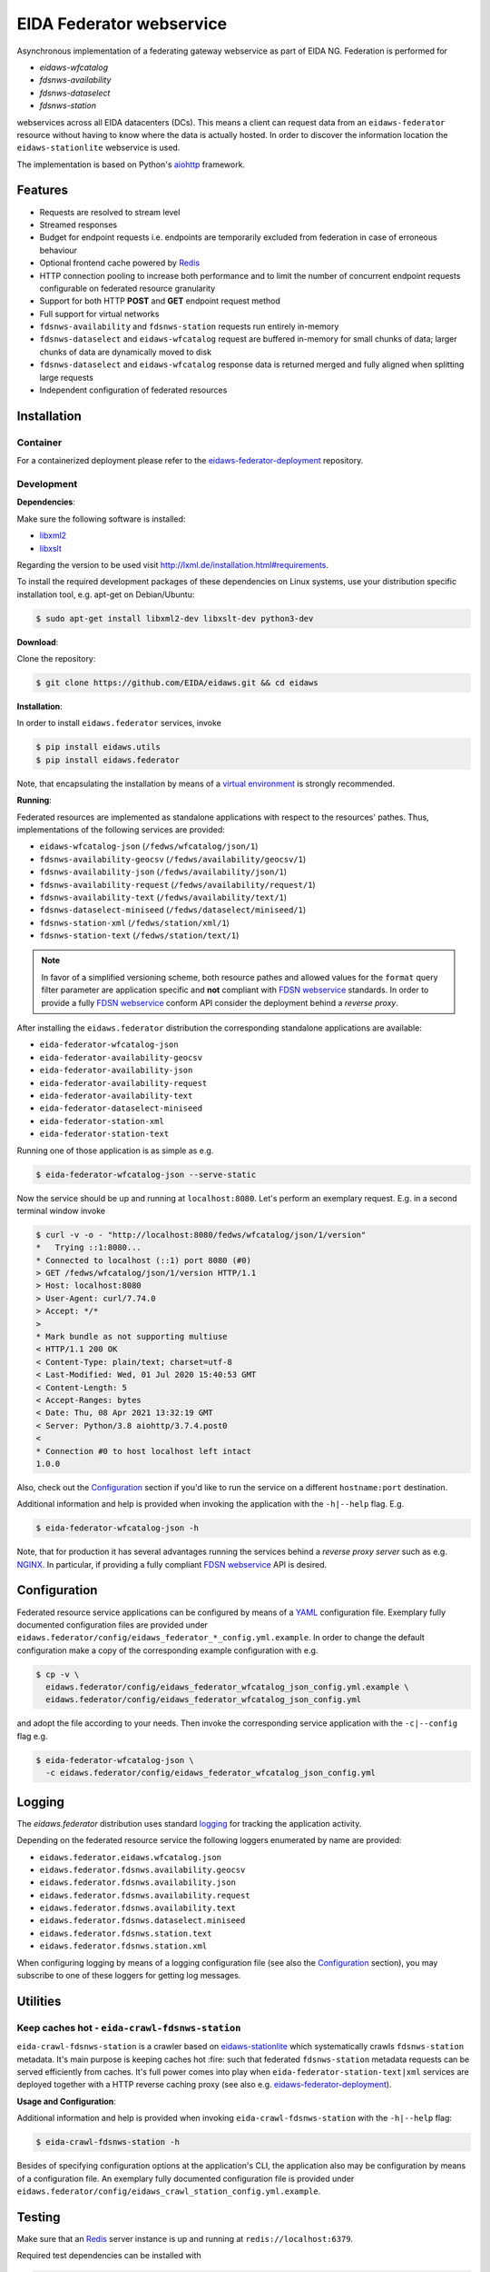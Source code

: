 .. _NGINX: http://nginx.org/

=========================
EIDA Federator webservice 
=========================

Asynchronous implementation of a federating gateway webservice as part of EIDA
NG. Federation is performed for

- *eidaws-wfcatalog*
- *fdsnws-availability*
- *fdsnws-dataselect*
- *fdsnws-station*

webservices across all EIDA datacenters (DCs). This means a client can request
data from an ``eidaws-federator`` resource without having to know where the data
is actually hosted. In order to discover the information location the
``eidaws-stationlite`` webservice is used.

The implementation is based on Python's `aiohttp
<https://docs.aiohttp.org/en/stable/>`_ framework.


Features
========

- Requests are resolved to stream level
- Streamed responses
- Budget for endpoint requests i.e. endpoints are temporarily excluded from
  federation in case of erroneous behaviour
- Optional frontend cache powered by `Redis <https://redis.io/>`_
- HTTP connection pooling to increase both performance and to limit the number
  of concurrent endpoint requests configurable on federated resource granularity
- Support for both HTTP **POST** and **GET** endpoint request method
- Full support for virtual networks
- ``fdsnws-availability`` and ``fdsnws-station`` requests run entirely in-memory
- ``fdsnws-dataselect`` and ``eidaws-wfcatalog`` request are buffered in-memory
  for small chunks of data; larger chunks of data are dynamically moved to disk
- ``fdsnws-dataselect`` and ``eidaws-wfcatalog``  response data is returned
  merged and fully aligned when splitting large requests
- Independent configuration of federated resources


Installation
============

Container
---------

For a containerized deployment please refer to the `eidaws-federator-deployment
<https://github.com/EIDA/eidaws-federator-deployment>`_ repository.


Development
-----------

**Dependencies**:

Make sure the following software is installed:

- `libxml2 <http://xmlsoft.org/>`_
- `libxslt <http://xmlsoft.org/XSLT/>`_

Regarding the version to be used visit http://lxml.de/installation.html#requirements.

To install the required development packages of these dependencies on Linux
systems, use your distribution specific installation tool, e.g. apt-get on
Debian/Ubuntu:

.. code::

  $ sudo apt-get install libxml2-dev libxslt-dev python3-dev


**Download**:

Clone the repository:

.. code::

  $ git clone https://github.com/EIDA/eidaws.git && cd eidaws


**Installation**:

In order to install ``eidaws.federator`` services, invoke

.. code::

  $ pip install eidaws.utils
  $ pip install eidaws.federator

Note, that encapsulating the installation by means of a `virtual environment
<https://docs.python.org/3/tutorial/venv.html>`_ is strongly recommended.


**Running**:

Federated resources are implemented as standalone applications with respect to
the resources' pathes. Thus, implementations of the following services are
provided:

- ``eidaws-wfcatalog-json`` (``/fedws/wfcatalog/json/1``)
- ``fdsnws-availability-geocsv`` (``/fedws/availability/geocsv/1``)
- ``fdsnws-availability-json`` (``/fedws/availability/json/1``)
- ``fdsnws-availability-request`` (``/fedws/availability/request/1``)
- ``fdsnws-availability-text`` (``/fedws/availability/text/1``)
- ``fdsnws-dataselect-miniseed`` (``/fedws/dataselect/miniseed/1``)
- ``fdsnws-station-xml`` (``/fedws/station/xml/1``)
- ``fdsnws-station-text``  (``/fedws/station/text/1``)

.. note::

  In favor of a simplified versioning scheme, both resource pathes and allowed
  values for the ``format`` query filter parameter are application specific
  and **not** compliant with `FDSN webservice <https://www.fdsn.org/webservices/>`_
  standards. In order to provide a fully `FDSN webservice
  <https://www.fdsn.org/webservices/>`_ conform API consider the deployment
  behind a *reverse proxy*.

After installing the ``eidaws.federator`` distribution the corresponding 
standalone applications are available:

- ``eida-federator-wfcatalog-json``
- ``eida-federator-availability-geocsv``
- ``eida-federator-availability-json``
- ``eida-federator-availability-request``
- ``eida-federator-availability-text``
- ``eida-federator-dataselect-miniseed``
- ``eida-federator-station-xml``
- ``eida-federator-station-text``

Running one of those application is as simple as e.g.

.. code::

  $ eida-federator-wfcatalog-json --serve-static


Now the service should be up and running at ``localhost:8080``. Let's perform
an exemplary request. E.g. in a second terminal window invoke

.. code::

  $ curl -v -o - "http://localhost:8080/fedws/wfcatalog/json/1/version"
  *   Trying ::1:8080...
  * Connected to localhost (::1) port 8080 (#0)
  > GET /fedws/wfcatalog/json/1/version HTTP/1.1
  > Host: localhost:8080
  > User-Agent: curl/7.74.0
  > Accept: */*
  > 
  * Mark bundle as not supporting multiuse
  < HTTP/1.1 200 OK
  < Content-Type: plain/text; charset=utf-8
  < Last-Modified: Wed, 01 Jul 2020 15:40:53 GMT
  < Content-Length: 5
  < Accept-Ranges: bytes
  < Date: Thu, 08 Apr 2021 13:32:19 GMT
  < Server: Python/3.8 aiohttp/3.7.4.post0
  < 
  * Connection #0 to host localhost left intact
  1.0.0

Also, check out the `Configuration`_ section if you'd like to run the service
on a different ``hostname:port`` destination.


Additional information and help is provided when invoking the application with
the ``-h|--help`` flag. E.g.

.. code::

  $ eida-federator-wfcatalog-json -h


Note, that for production it has several advantages running the services behind
a *reverse proxy server* such as e.g. NGINX_. In particular, if providing a
fully compliant `FDSN webservice <https://www.fdsn.org/webservices/>`_ API is
desired.


Configuration
=============

Federated resource service applications can be configured by means of a `YAML
<https://en.wikipedia.org/wiki/YAML>`_ configuration file. Exemplary fully
documented configuration files are provided under
``eidaws.federator/config/eidaws_federator_*_config.yml.example``. In order to
change the default configuration make a copy of the corresponding example
configuration with e.g.

.. code::

  $ cp -v \
    eidaws.federator/config/eidaws_federator_wfcatalog_json_config.yml.example \
    eidaws.federator/config/eidaws_federator_wfcatalog_json_config.yml

and adopt the file according to your needs. Then invoke the corresponding
service application with the ``-c|--config`` flag e.g.

.. code::

  $ eida-federator-wfcatalog-json \
    -c eidaws.federator/config/eidaws_federator_wfcatalog_json_config.yml


Logging
=======

The *eidaws.federator* distribution uses standard `logging
<https://docs.python.org/3/library/logging.html#module-logging>`_ for tracking
the application activity.

Depending on the federated resource service the following loggers enumerated by
name are provided:

- ``eidaws.federator.eidaws.wfcatalog.json``
- ``eidaws.federator.fdsnws.availability.geocsv``
- ``eidaws.federator.fdsnws.availability.json``
- ``eidaws.federator.fdsnws.availability.request``
- ``eidaws.federator.fdsnws.availability.text``
- ``eidaws.federator.fdsnws.dataselect.miniseed``
- ``eidaws.federator.fdsnws.station.text``
- ``eidaws.federator.fdsnws.station.xml``

When configuring logging by means of a logging configuration file (see also the
`Configuration`_ section), you may subscribe to one of these loggers for
getting log messages.


Utilities
=========

Keep caches hot - ``eida-crawl-fdsnws-station``
--------------------------------------------------

``eida-crawl-fdsnws-station`` is a crawler based on `eidaws-stationlite
<../eidaws.stationlite/README.rst>`_ which systematically crawls
``fdsnws-station`` metadata. It's main purpose is keeping caches hot :fire:
such that federated ``fdsnws-station`` metadata requests can be served
efficiently from caches. It's full power comes into play when
``eida-federator-station-text|xml`` services are deployed together with a HTTP
reverse caching proxy (see also e.g. `eidaws-federator-deployment
<https://github.com/EIDA/eidaws-federator-deployment>`_).

**Usage and Configuration**:

Additional information and help is provided when invoking
``eida-crawl-fdsnws-station`` with the ``-h|--help`` flag:

.. code::

  $ eida-crawl-fdsnws-station -h


Besides of specifying configuration options at the application's CLI, the
application also may be configuration by means of a configuration file. An
exemplary fully documented configuration file is provided under
``eidaws.federator/config/eidaws_crawl_station_config.yml.example``.


Testing
=======

Make sure that an `Redis <https://redis.io/>`_ server instance is up and
running at ``redis://localhost:6379``.

Required test dependencies can be installed with  

.. code::

  $ pip install -r eidaws.federator/requirements/test.txt


In order to run the tests, invoke

.. code::

  $ pytest eidaws.utils eidaws.federator


Limitations
===========

- AAI of both *fdsnws-dataselect* and *fdsnws-availability* resources is not
  implemented yet
- If caches are cold ``fdsnws-station-xml&level=channel|response`` metadata
  requests including only a single datacenter might be quite imperformant
  compared to a direct request to the corresponding datacenter. However, this
  limitation can be circumented if metadata is served from caches. For further
  information on how to keep caches hot, please refer to
  `eida-crawl-fdsnws-station <#keep-caches-hot---eida-crawl-fdsnws-station>`_.
- In certain cases, HTTP response codes might be misleading due to limitations
  of the `FDSN webservice <https://www.fdsn.org/webservices/>`_ specification
  not fully prepared to operate in a distributed environment.
